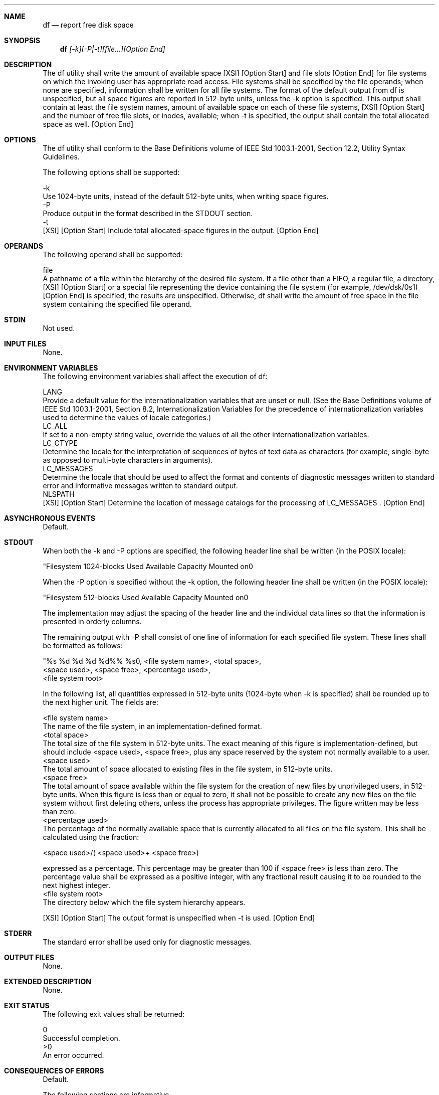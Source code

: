 .Dd December 2008
.Dt DF 1

.Sh NAME

.Nm df
.Nd report free disk space

.Sh SYNOPSIS

.Nm df
.Ar [-k][-P|-t][file...][Option End]

.Sh DESCRIPTION

    The df utility shall write the amount of available space [XSI] [Option
Start]  and file slots [Option End] for file systems on which the invoking
user has appropriate read access. File systems shall be specified by the
file operands; when none are specified, information shall be written for all
file systems. The format of the default output from df is unspecified, but
all space figures are reported in 512-byte units, unless the -k option is
specified. This output shall contain at least the file system names, amount
of available space on each of these file systems, [XSI] [Option Start]  and
the number of free file slots, or inodes, available; when -t is specified,
the output shall contain the total allocated space as well. [Option End]

.Sh OPTIONS

    The df utility shall conform to the Base Definitions volume of IEEE Std
1003.1-2001, Section 12.2, Utility Syntax Guidelines.

    The following options shall be supported:

    -k
        Use 1024-byte units, instead of the default 512-byte units, when
writing space figures.
    -P
        Produce output in the format described in the STDOUT section.
    -t
        [XSI] [Option Start] Include total allocated-space figures in the
output. [Option End]

.Sh OPERANDS

    The following operand shall be supported:

    file
        A pathname of a file within the hierarchy of the desired file
system. If a file other than a FIFO, a regular file, a directory, [XSI]
[Option Start]  or a special file representing the device containing the
file system (for example, /dev/dsk/0s1) [Option End] is specified, the
results are unspecified. Otherwise, df shall write the amount of free space
in the file system containing the specified file operand.

.Sh STDIN

    Not used.

.Sh INPUT FILES

    None.

.Sh ENVIRONMENT VARIABLES

    The following environment variables shall affect the execution of df:

    LANG
        Provide a default value for the internationalization variables that
are unset or null. (See the Base Definitions volume of IEEE Std 1003.1-2001,
Section 8.2, Internationalization Variables for the precedence of
internationalization variables used to determine the values of locale
categories.)
    LC_ALL
        If set to a non-empty string value, override the values of all the
other internationalization variables.
    LC_CTYPE
        Determine the locale for the interpretation of sequences of bytes of
text data as characters (for example, single-byte as opposed to multi-byte
characters in arguments).
    LC_MESSAGES
        Determine the locale that should be used to affect the format and
contents of diagnostic messages written to standard error and informative
messages written to standard output.
    NLSPATH
        [XSI] [Option Start] Determine the location of message catalogs for
the processing of LC_MESSAGES . [Option End]

.Sh ASYNCHRONOUS EVENTS

    Default.

.Sh STDOUT

    When both the -k and -P options are specified, the following header line
shall be written (in the POSIX locale):

    "Filesystem 1024-blocks Used Available Capacity Mounted on\n"

    When the -P option is specified without the -k option, the following
header line shall be written (in the POSIX locale):

    "Filesystem 512-blocks Used Available Capacity Mounted on\n"

    The implementation may adjust the spacing of the header line and the
individual data lines so that the information is presented in orderly
columns.

    The remaining output with -P shall consist of one line of information
for each specified file system. These lines shall be formatted as follows:

    "%s %d %d %d %d%% %s\n", <file system name>, <total space>,
        <space used>, <space free>, <percentage used>,
        <file system root>

    In the following list, all quantities expressed in 512-byte units
(1024-byte when -k is specified) shall be rounded up to the next higher
unit. The fields are:

    <file system name>
        The name of the file system, in an implementation-defined format.
    <total space>
        The total size of the file system in 512-byte units. The exact
meaning of this figure is implementation-defined, but should include <space
used>, <space free>, plus any space reserved by the system not normally
available to a user.
    <space used>
        The total amount of space allocated to existing files in the file
system, in 512-byte units.
    <space free>
        The total amount of space available within the file system for the
creation of new files by unprivileged users, in 512-byte units. When this
figure is less than or equal to zero, it shall not be possible to create any
new files on the file system without first deleting others, unless the
process has appropriate privileges. The figure written may be less than
zero.
    <percentage used>
        The percentage of the normally available space that is currently
allocated to all files on the file system. This shall be calculated using
the fraction:

        <space used>/( <space used>+ <space free>)

        expressed as a percentage. This percentage may be greater than 100
if <space free> is less than zero. The percentage value shall be expressed
as a positive integer, with any fractional result causing it to be rounded
to the next highest integer.
    <file system root>
        The directory below which the file system hierarchy appears.

    [XSI] [Option Start] The output format is unspecified when -t is used.
[Option End]

.Sh STDERR

    The standard error shall be used only for diagnostic messages.

.Sh OUTPUT FILES

    None.

.Sh EXTENDED DESCRIPTION

    None.

.Sh EXIT STATUS

    The following exit values shall be returned:

     0
        Successful completion.
    >0
        An error occurred.

.Sh CONSEQUENCES OF ERRORS

    Default.

The following sections are informative.
.Sh APPLICATION USAGE

    On most systems, the "name of the file system, in an
implementation-defined format" is the special file on which the file system
is mounted.

    On large file systems, the calculation specified for percentage used can
create huge rounding errors.

.Sh EXAMPLES

        The following example writes portable information about the /usr
file system:

        df -P /usr

        Assuming that /usr/src is part of the /usr file system, the
following produces the same output as the previous example:

        df -P /usr/src

.Sh RATIONALE

    The behavior of df with the -P option is the default action of the 4.2
BSD df utility. The uppercase -P was selected to avoid collision with a
known industry extension using -p.

    Historical df implementations vary considerably in their default output.
It was therefore necessary to describe the default output in a loose manner
to accommodate all known historical implementations and to add a portable
option ( -P) to provide information in a portable format.

    The use of 512-byte units is historical practice and maintains
compatibility with ls and other utilities in this volume of IEEE Std
1003.1-2001. This does not mandate that the file system itself be based on
512-byte blocks. The -k option was added as a compromise measure. It was
agreed by the standard developers that 512 bytes was the best default unit
because of its complete historical consistency on System V (versus the mixed
512/1024-byte usage on BSD systems), and that a -k option to switch to
1024-byte units was a good compromise. Users who prefer the more logical
1024-byte quantity can easily alias df to df -k without breaking many
historical scripts relying on the 512-byte units.

    It was suggested that df and the various related utilities be modified
to access a BLOCKSIZE environment variable to achieve consistency and user
acceptance. Since this is not historical practice on any system, it is left
as a possible area for system extensions and will be re-evaluated in a
future version if it is widely implemented.

.Sh FUTURE DIRECTIONS

    None.

.Sh SEE ALSO

    find

